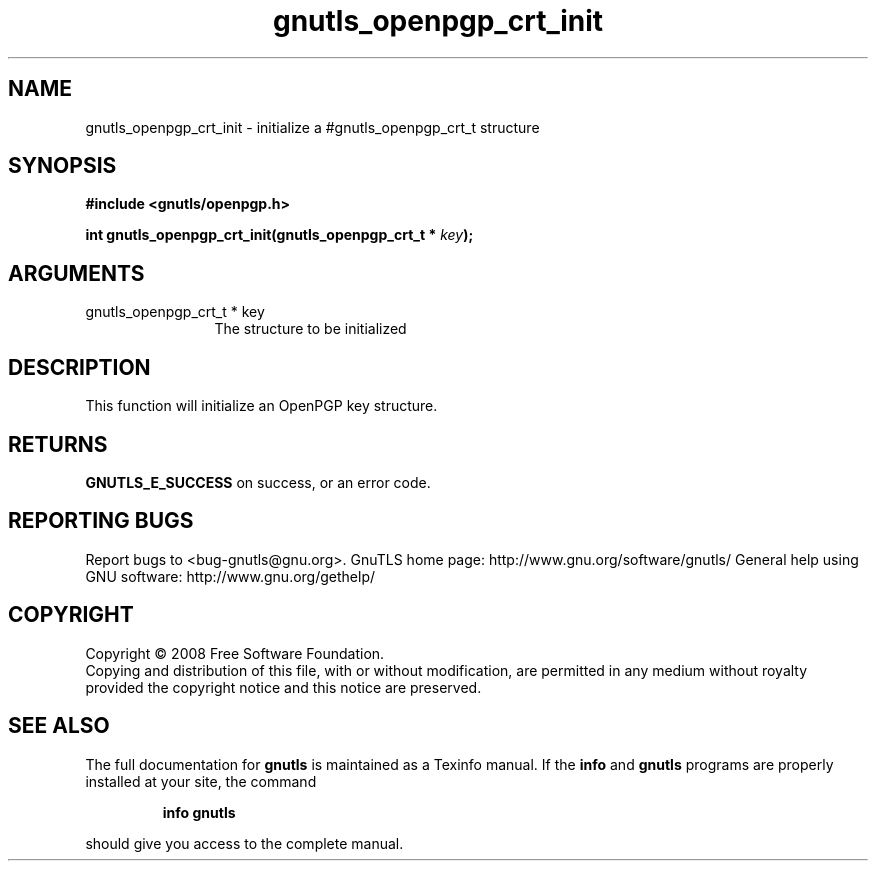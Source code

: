 .\" DO NOT MODIFY THIS FILE!  It was generated by gdoc.
.TH "gnutls_openpgp_crt_init" 3 "2.8.6" "gnutls" "gnutls"
.SH NAME
gnutls_openpgp_crt_init \- initialize a #gnutls_openpgp_crt_t structure
.SH SYNOPSIS
.B #include <gnutls/openpgp.h>
.sp
.BI "int gnutls_openpgp_crt_init(gnutls_openpgp_crt_t * " key ");"
.SH ARGUMENTS
.IP "gnutls_openpgp_crt_t * key" 12
The structure to be initialized
.SH "DESCRIPTION"
This function will initialize an OpenPGP key structure.
.SH "RETURNS"
\fBGNUTLS_E_SUCCESS\fP on success, or an error code.
.SH "REPORTING BUGS"
Report bugs to <bug-gnutls@gnu.org>.
GnuTLS home page: http://www.gnu.org/software/gnutls/
General help using GNU software: http://www.gnu.org/gethelp/
.SH COPYRIGHT
Copyright \(co 2008 Free Software Foundation.
.br
Copying and distribution of this file, with or without modification,
are permitted in any medium without royalty provided the copyright
notice and this notice are preserved.
.SH "SEE ALSO"
The full documentation for
.B gnutls
is maintained as a Texinfo manual.  If the
.B info
and
.B gnutls
programs are properly installed at your site, the command
.IP
.B info gnutls
.PP
should give you access to the complete manual.
